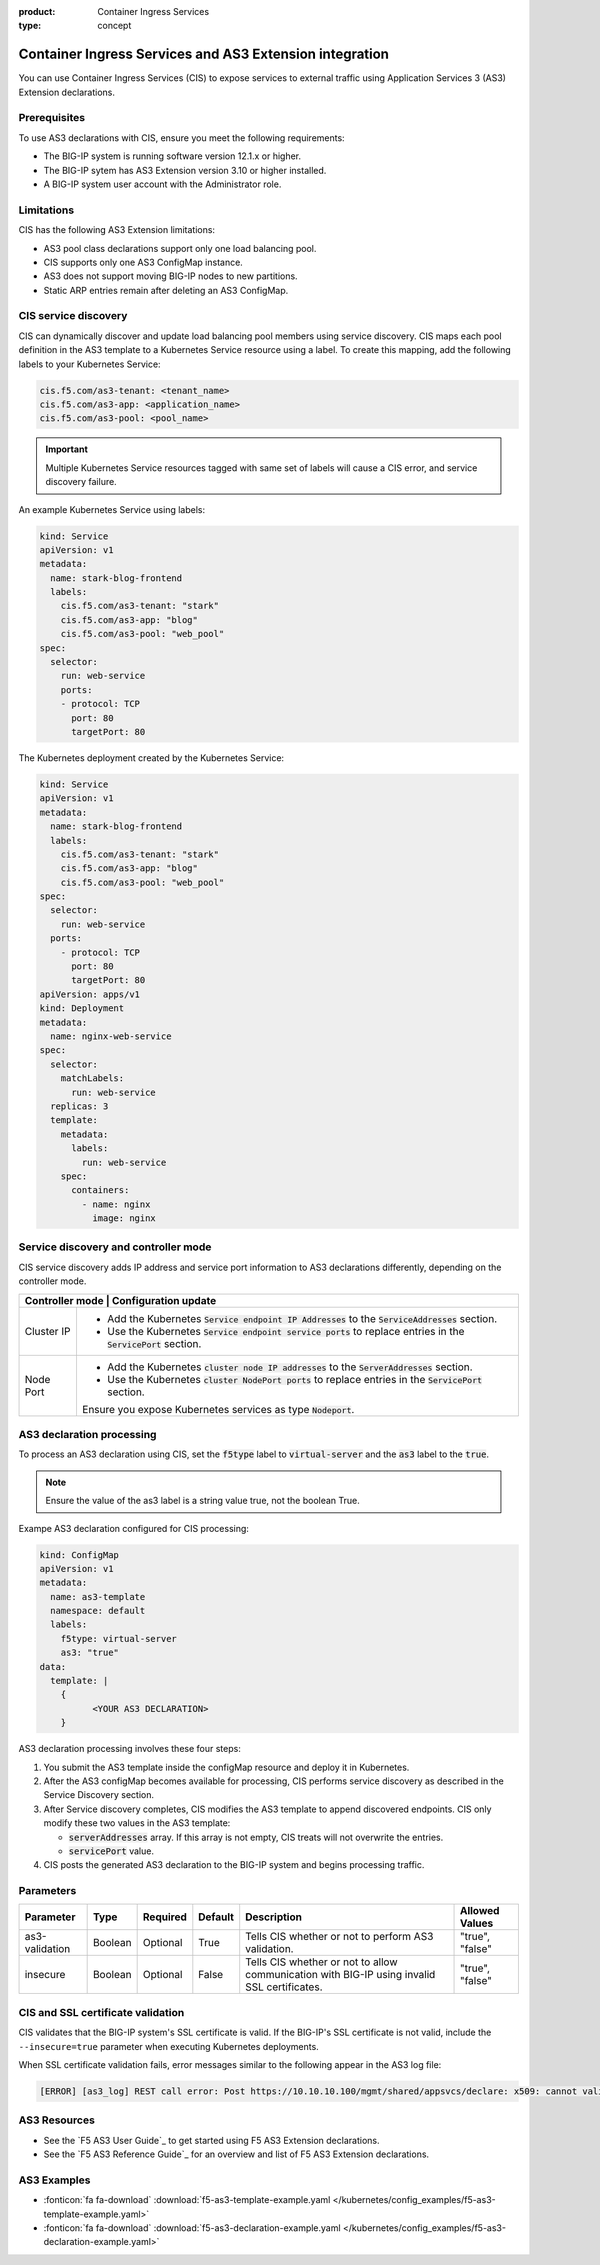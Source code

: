 :product: Container Ingress Services
:type: concept

.. _kctlr-k8s-as3-use:

Container Ingress Services and AS3 Extension integration
========================================================

You can use Container Ingress Services (CIS) to expose services to external traffic using Application Services 3 (AS3) Extension declarations.

Prerequisites
`````````````
To use AS3 declarations with CIS, ensure you meet the following requirements:

- The BIG-IP system is running software version 12.1.x or higher.
- The BIG-IP sytem has AS3 Extension version 3.10 or higher installed.
- A BIG-IP system user account with the Administrator role.

Limitations
```````````
CIS has the following AS3 Extension limitations:

- AS3 pool class declarations support only one load balancing pool.
- CIS supports only one AS3 ConfigMap instance.
- AS3 does not support moving BIG-IP nodes to new partitions.
- Static ARP entries remain after deleting an AS3 ConfigMap.

CIS service discovery
`````````````````````

CIS can dynamically discover and update load balancing pool members using service discovery. CIS maps each pool definition in the AS3 template to a Kubernetes Service resource using a label. To create this mapping, add the following labels to your Kubernetes Service:

.. code-block:: yaml

  cis.f5.com/as3-tenant: <tenant_name>
  cis.f5.com/as3-app: <application_name>
  cis.f5.com/as3-pool: <pool_name>

.. important::

  Multiple Kubernetes Service resources tagged with same set of labels will cause a CIS error, and service discovery failure.

An example Kubernetes Service using labels:

.. code-block:: yaml

  kind: Service
  apiVersion: v1
  metadata:
    name: stark-blog-frontend
    labels:
      cis.f5.com/as3-tenant: "stark"
      cis.f5.com/as3-app: "blog"
      cis.f5.com/as3-pool: "web_pool"
  spec:
    selector:
      run: web-service
      ports:
      - protocol: TCP
        port: 80
        targetPort: 80

The Kubernetes deployment created by the Kubernetes Service:

.. code-block:: yaml

  kind: Service
  apiVersion: v1
  metadata:
    name: stark-blog-frontend
    labels:
      cis.f5.com/as3-tenant: "stark"
      cis.f5.com/as3-app: "blog"
      cis.f5.com/as3-pool: "web_pool"
  spec:
    selector:
      run: web-service
    ports:
      - protocol: TCP
        port: 80
        targetPort: 80
  apiVersion: apps/v1
  kind: Deployment
  metadata:
    name: nginx-web-service
  spec:
    selector:
      matchLabels:
        run: web-service
    replicas: 3
    template:
      metadata:
        labels:
          run: web-service
      spec:
        containers:
          - name: nginx
            image: nginx


Service discovery and controller mode
`````````````````````````````````````
CIS service discovery adds IP address and service port information to AS3 declarations differently, depending on the controller mode.

+----------------------------------------------------------------------------------------------------------------------------------------+
| Controller mode  | Configuration update                                                                                                |
+==================+=====================================================================================================================+
| Cluster IP       |  - Add the Kubernetes :code:`Service endpoint IP Addresses` to the :code:`ServiceAddresses` section.                |
|                  |  - Use the Kubernetes :code:`Service endpoint service ports` to replace entries in the :code:`ServicePort` section. |
+------------------+---------------------------------------------------------------------------------------------------------------------+
| Node Port        | - Add the Kubernetes :code:`cluster node IP addresses` to the :code:`ServerAddresses` section.                      |
|                  | - Use the Kubernetes :code:`cluster NodePort ports` to replace entries in the :code:`ServicePort` section.          | 
|                  | Ensure you expose Kubernetes services as type :code:`Nodeport`.                                                     |
+------------------+---------------------------------------------------------------------------------------------------------------------+

AS3 declaration processing 
``````````````````````````

To process an AS3 declaration using CIS, set the :code:`f5type` label to :code:`virtual-server` and the :code:`as3` label to the :code:`true`. 

.. note::
  Ensure the value of the as3 label is a string value true, not the boolean True.

Exampe AS3 declaration configured for CIS processing:

.. code-block:: yaml

  kind: ConfigMap
  apiVersion: v1
  metadata:
    name: as3-template
    namespace: default
    labels:
      f5type: virtual-server
      as3: "true"
  data:
    template: |
      { 
            <YOUR AS3 DECLARATION>
      }


AS3 declaration processing involves these four steps:

1. You submit the AS3 template inside the configMap resource and deploy it in Kubernetes. 

2. After the AS3 configMap becomes available for processing, CIS performs service discovery as described in the Service Discovery section.

3. After Service discovery completes, CIS modifies the AS3 template to append discovered endpoints. CIS only modify these two values in the AS3 template:

   - :code:`serverAddresses` array. If this array is not empty, CIS treats will not overwrite the entries. 

   - :code:`servicePort` value.

4. CIS posts the generated AS3 declaration to the BIG-IP system and begins processing traffic.

Parameters
``````````
+-----------------+---------+----------+-------------------+-----------------------------------------+-----------------+
| Parameter       | Type    | Required | Default           | Description                             | Allowed Values  |
+=================+=========+==========+===================+=========================================+=================+
| as3-validation  | Boolean | Optional | True              | Tells CIS whether or not to             |                 |
|                 |         |          |                   | perform AS3 validation.                 | "true", "false" |  
+-----------------+---------+----------+-------------------+-----------------------------------------+-----------------+
| insecure        | Boolean | Optional | False             | Tells CIS whether or not to             |                 |
|                 |         |          |                   | allow communication with BIG-IP using   |                 |
|                 |         |          |                   | invalid SSL certificates.               | "true", "false" |
+-----------------+---------+----------+-------------------+-----------------------------------------+-----------------+

CIS and SSL certificate validation
``````````````````````````````````
CIS validates that the BIG-IP system's SSL certificate is valid. If the BIG-IP's SSL certificate is not valid, include the ``--insecure=true`` parameter when executing Kubernetes deployments.

When SSL certificate validation fails, error messages similar to the following appear in the AS3 log file:

.. code-block:: yaml

  [ERROR] [as3_log] REST call error: Post https://10.10.10.100/mgmt/shared/appsvcs/declare: x509: cannot validate certificate for 10.10.10.100

AS3 Resources
`````````````
- See the `F5 AS3 User Guide`_ to get started using F5 AS3 Extension declarations.
- See the `F5 AS3 Reference Guide`_ for an overview and list of F5 AS3 Extension declarations.

AS3 Examples
````````````
- :fonticon:`fa fa-download` :download:`f5-as3-template-example.yaml </kubernetes/config_examples/f5-as3-template-example.yaml>`
- :fonticon:`fa fa-download` :download:`f5-as3-declaration-example.yaml </kubernetes/config_examples/f5-as3-declaration-example.yaml>`

